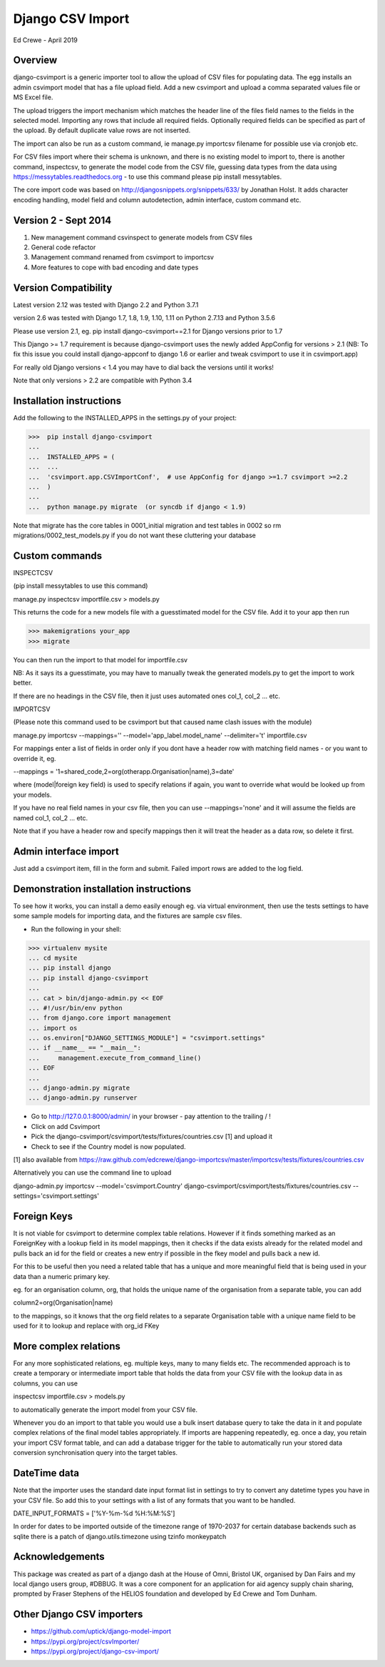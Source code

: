 Django CSV Import
=================

Ed Crewe - April 2019

Overview
--------

django-csvimport is a generic importer tool to allow the upload of CSV files for
populating data. The egg installs an admin csvimport model that has a file upload field.
Add a new csvimport and upload a comma separated values file or MS Excel file.

The upload triggers the import mechanism which matches the header line of the files
field names to the fields in the selected model. Importing any rows that include all required fields.
Optionally required fields can be specified as part of the upload.
By default duplicate value rows are not inserted.

The import can also be run as a custom command, ie manage.py importcsv filename
for possible use via cronjob etc.

For CSV files import where their schema is unknown, and there is no existing model to import to, there
is another command, inspectcsv, to generate the model code from the CSV file, guessing data types from the data
using https://messytables.readthedocs.org - to use this command please pip install messytables.

The core import code was based on http://djangosnippets.org/snippets/633/ by Jonathan Holst.
It adds character encoding handling, model field and column autodetection, admin interface,
custom command etc.

Version 2 - Sept 2014
---------------------

#. New management command csvinspect to generate models from CSV files
#. General code refactor
#. Management command renamed from csvimport to importcsv
#. More features to cope with bad encoding and date types

Version Compatibility
---------------------

Latest version 2.12 was tested with Django 2.2 and Python 3.7.1

version 2.6 was tested with Django 1.7, 1.8, 1.9, 1.10, 1.11 on Python 2.7.13 and Python 3.5.6

Please use version 2.1, eg. pip install django-csvimport==2.1
for Django versions prior to 1.7

This Django >= 1.7 requirement is because django-csvimport uses the newly added AppConfig for versions > 2.1
(NB: To fix this issue you could install django-appconf to django 1.6 or earlier
and tweak csvimport to use it in csvimport.app)

For really old Django versions < 1.4 you may have to dial back the versions until it works!

Note that only versions > 2.2 are compatible with Python 3.4


Installation instructions
-------------------------

Add the following to the INSTALLED_APPS in the settings.py of your project:

>>>  pip install django-csvimport
...
...  INSTALLED_APPS = (
...  ...
...  'csvimport.app.CSVImportConf',  # use AppConfig for django >=1.7 csvimport >=2.2
...  )
...
...  python manage.py migrate  (or syncdb if django < 1.9)

Note that migrate has the core tables in 0001_initial migration and test tables in 0002 so
rm migrations/0002_test_models.py if you do not want these cluttering your database

Custom commands
---------------

INSPECTCSV

(pip install messytables to use this command)

manage.py inspectcsv importfile.csv > models.py

This returns the code for a new models file with a guesstimated model for the CSV file.
Add it to your app then run

>>> makemigrations your_app
>>> migrate

You can then run the import to that model for importfile.csv

NB: As it says its a guesstimate, you may have to manually tweak the generated models.py to get
the import to work better.

If there are no headings in the CSV file, then it just uses automated ones col_1, col_2 ... etc.

IMPORTCSV

(Please note this command used to be csvimport but that caused name clash issues with the module)

manage.py importcsv --mappings='' --model='app_label.model_name' --delimiter='\t' importfile.csv

For mappings enter a list of fields in order only if you dont have a header row
with matching field names - or you want to override it, eg.

--mappings = '1=shared_code,2=org(otherapp.Organisation|name),3=date'

where (model|foreign key field) is used to specify relations if again, you want to
override what would be looked up from your models.

If you have no real field names in your csv file, then you can use
--mappings='none' and it will assume the fields are named col_1, col_2 ... etc.

Note that if you have a header row and specify mappings then it will treat the header as a data row, so delete it first.

Admin interface import
----------------------

Just add a csvimport item, fill in the form and submit.
Failed import rows are added to the log field.

Demonstration installation instructions
---------------------------------------

To see how it works, you can install a demo easily enough eg. via virtual environment,
then use the tests settings to have some sample models for importing data, and the fixtures are sample csv files.

- Run the following in your shell:

>>> virtualenv mysite
... cd mysite
... pip install django
... pip install django-csvimport
...
... cat > bin/django-admin.py << EOF
... #!/usr/bin/env python
... from django.core import management
... import os
... os.environ["DJANGO_SETTINGS_MODULE"] = "csvimport.settings"
... if __name__ == "__main__":
...     management.execute_from_command_line()
... EOF
...
... django-admin.py migrate
... django-admin.py runserver

- Go to http://127.0.0.1:8000/admin/ in your browser - pay attention to the trailing / !
- Click on add Csvimport
- Pick the django-csvimport/csvimport/tests/fixtures/countries.csv [1] and upload it
- Check to see if the Country model is now populated.

[1] also available from https://raw.github.com/edcrewe/django-importcsv/master/importcsv/tests/fixtures/countries.csv

Alternatively you can use the command line to upload

django-admin.py importcsv --model='csvimport.Country' django-csvimport/csvimport/tests/fixtures/countries.csv --settings='csvimport.settings'

Foreign Keys
------------

It is not viable for csvimport to determine complex table relations.
However if it finds something marked as an ForeignKey with a lookup field in its model mappings, then it checks if the data exists already for the related model and pulls back an id for the field or creates a new entry if possible in the fkey model and pulls back a new id.

For this to be useful then you need a related table that has a unique and more meaningful field that is being used in your data than a numeric primary key.

eg. for an organisation column, org, that holds the unique name of the organisation from a separate table, you can add

column2=org(Organisation|name)

to the mappings, so it knows that the org field relates to a separate Organisation table with a unique name field to be used for it to lookup and replace with org_id FKey

More complex relations
----------------------

For any more sophisticated relations, eg. multiple keys, many to many fields etc.
The recommended approach is to create a temporary or intermediate import table that holds the data from your CSV file
with the lookup data in as columns, you can use

inspectcsv importfile.csv > models.py

to automatically generate the import model from your CSV file.

Whenever you do an import to that table you would use a bulk insert database query to take the data in it and populate complex relations of the final model tables appropriately.
If imports are happening repeatedly, eg. once a day, you retain your import CSV format table, and can add a database trigger for the table to automatically run your stored data conversion synchronisation query into the target tables.

DateTime  data
--------------

Note that the importer uses the standard date input format list in settings to try to convert any datetime types you have in your CSV file.
So add this to your settings with a list of any formats that you want to be handled.

DATE_INPUT_FORMATS = ['%Y-%m-%d %H:%M:%S']

In order for dates to be imported outside of the timezone range of 1970-2037
for certain database backends such as sqlite there is a patch of django.utils.timezone
using tzinfo monkeypatch

Acknowledgements
----------------

This package was created as part of a django dash at the House of Omni, Bristol UK, organised
by Dan Fairs and my local django users group, #DBBUG. It was a core component for an application
for aid agency supply chain sharing, prompted by Fraser Stephens of the HELIOS foundation
and developed by Ed Crewe and Tom Dunham.

Other Django CSV importers
--------------------------

- https://github.com/uptick/django-model-import
- https://pypi.org/project/csvImporter/
- https://pypi.org/project/django-csv-import/
